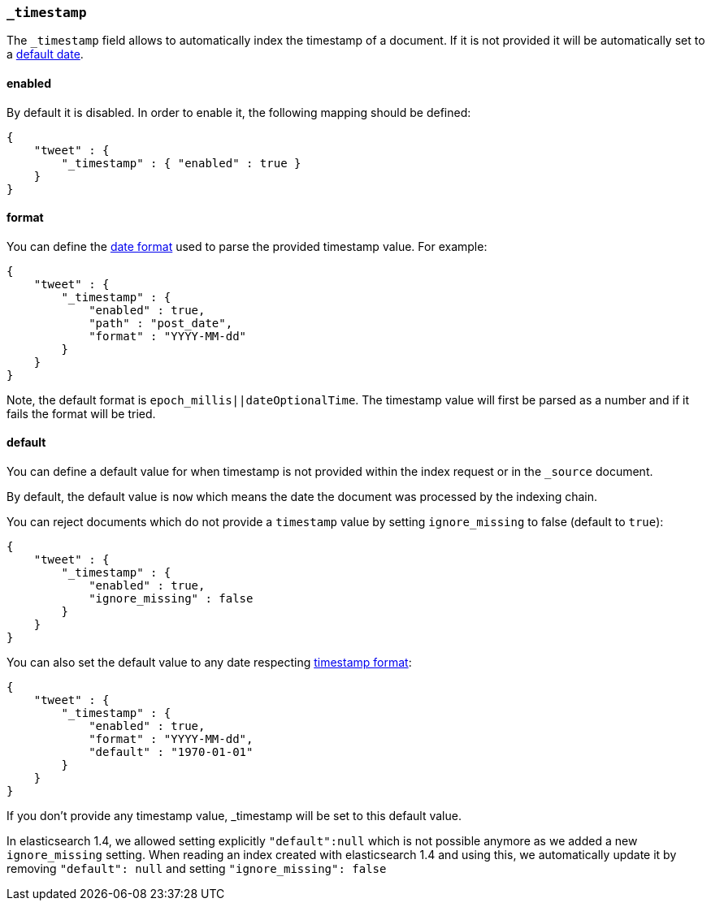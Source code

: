 [[mapping-timestamp-field]]
=== `_timestamp`

The `_timestamp` field allows to automatically index the timestamp of a
document. If it is not provided it will be automatically set
to a <<mapping-timestamp-field-default,default date>>.

[float]
==== enabled

By default it is disabled. In order to enable it, the following mapping
should be defined:

[source,js]
--------------------------------------------------
{
    "tweet" : {
        "_timestamp" : { "enabled" : true }
    }
}
--------------------------------------------------

[float]
[[mapping-timestamp-field-format]]
==== format

You can define the <<mapping-date-format,date
format>> used to parse the provided timestamp value. For example:

[source,js]
--------------------------------------------------
{
    "tweet" : {
        "_timestamp" : {
            "enabled" : true,
            "path" : "post_date",
            "format" : "YYYY-MM-dd"
        }
    }
}
--------------------------------------------------

Note, the default format is `epoch_millis||dateOptionalTime`. The timestamp value will
first be parsed as a number and if it fails the format will be tried.

[float]
[[mapping-timestamp-field-default]]
==== default

You can define a default value for when timestamp is not provided
within the index request or in the `_source` document.

By default, the default value is `now` which means the date the document was processed by the indexing chain.

You can reject documents which do not provide a `timestamp` value by setting `ignore_missing` to false (default to `true`):

[source,js]
--------------------------------------------------
{
    "tweet" : {
        "_timestamp" : {
            "enabled" : true,
            "ignore_missing" : false
        }
    }
}
--------------------------------------------------

You can also set the default value to any date respecting <<mapping-timestamp-field-format,timestamp format>>:

[source,js]
--------------------------------------------------
{
    "tweet" : {
        "_timestamp" : {
            "enabled" : true,
            "format" : "YYYY-MM-dd",
            "default" : "1970-01-01"
        }
    }
}
--------------------------------------------------

If you don't provide any timestamp value, _timestamp will be set to this default value.

In elasticsearch 1.4, we allowed setting explicitly `"default":null` which is not possible anymore
as we added a new `ignore_missing` setting.
When reading an index created with elasticsearch 1.4 and using this, we automatically update it by
removing `"default": null` and setting `"ignore_missing": false`

